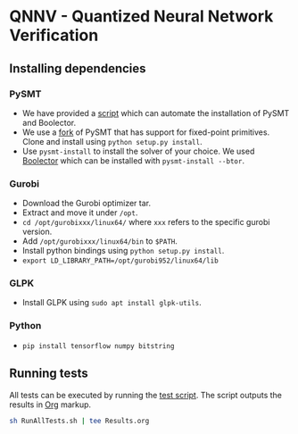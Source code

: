 * QNNV - Quantized Neural Network Verification
** Installing dependencies
*** PySMT
+ We have provided a [[file:install_pysmt_boolector.sh][script]] which can automate the installation of PySMT and Boolector.
+ We use a [[https://github.com/soarlab/pysmt][fork]] of PySMT that has support for fixed-point primitives. Clone and install using =python setup.py install=.
+ Use =pysmt-install= to install the solver of your choice. We used [[https://github.com/Boolector/boolector][Boolector]] which can be installed with =pysmt-install --btor=.
*** Gurobi
+ Download the Gurobi optimizer tar.
+ Extract and move it under =/opt=.
+ =cd /opt/gurobixxx/linux64/= where =xxx= refers to the specific gurobi version.
+ Add =/opt/gurobixxx/linux64/bin= to =$PATH=.
+ Install python bindings using =python setup.py install=.
+ =export LD_LIBRARY_PATH=/opt/gurobi952/linux64/lib=
*** GLPK
+ Install GLPK using =sudo apt install glpk-utils=.
*** Python
+ =pip install tensorflow numpy bitstring=
** Running tests
All tests can be executed by running the [[file:RunAllTests.sh][test script]]. The script outputs the results in [[https://orgmode.org/][Org]] markup.
#+begin_src sh
  sh RunAllTests.sh | tee Results.org
#+end_src
